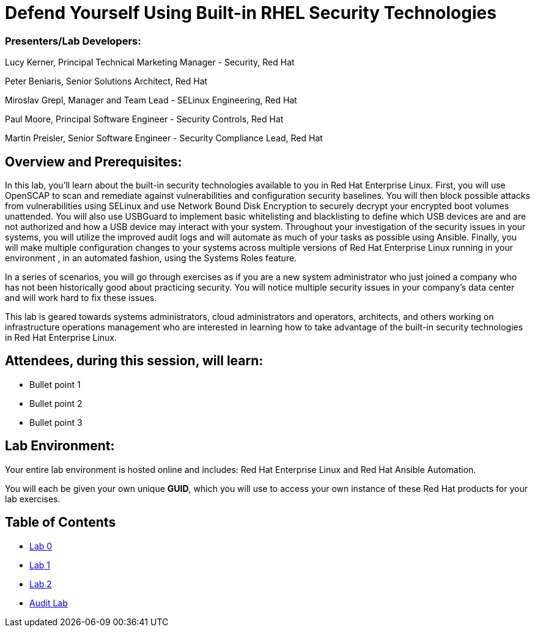 = Defend Yourself Using Built-in RHEL Security Technologies

=== [.underline]#Presenters/Lab Developers#:
Lucy Kerner, Principal Technical Marketing Manager - Security, Red Hat

Peter Beniaris, Senior Solutions Architect, Red Hat

Miroslav Grepl, Manager and Team Lead - SELinux Engineering, Red Hat

Paul Moore, Principal Software Engineer - Security Controls, Red Hat

Martin Preisler, Senior Software Engineer - Security Compliance Lead, Red Hat


== Overview and Prerequisites:
In this lab, you'll learn about the built-in security technologies available to you in Red Hat Enterprise Linux. First, you will use OpenSCAP to scan and remediate against vulnerabilities and configuration security baselines. You will then block possible attacks from vulnerabilities using SELinux and use Network Bound Disk Encryption to securely decrypt your encrypted boot volumes unattended. You will also use USBGuard to implement basic whitelisting and blacklisting to define which USB devices are and are not authorized and how a USB device may interact with your system. Throughout your investigation of the security issues in your systems, you will utilize the improved audit logs and will automate as much of your tasks as possible using Ansible. Finally, you will make multiple configuration changes to your systems across multiple versions of Red Hat Enterprise Linux running in your environment , in an automated fashion, using the Systems Roles feature.

In a series of scenarios, you will go through exercises as if you are a new system administrator who just joined a company who has not been historically good about practicing security. You will notice multiple security issues in your company’s data center and will work hard to fix these issues. 

This lab is geared towards systems administrators, cloud administrators and operators, architects, and others working on infrastructure operations management who are interested in learning how to take advantage of the built-in security technologies in Red Hat Enterprise Linux.

== Attendees, during this session, will learn:
* Bullet point 1
* Bullet point 2
* Bullet point 3

== Lab Environment:
Your entire lab environment is hosted online and includes: Red Hat Enterprise Linux and Red Hat Ansible Automation.

You will each be given your own unique *GUID*, which you will use to access your own instance of these Red Hat products for your lab exercises.


== Table of Contents
* link:lab0.adoc[Lab 0]
* link:lab1.adoc[Lab 1]
* link:lab2.adoc[Lab 2]
* link:audit.adoc[Audit Lab]